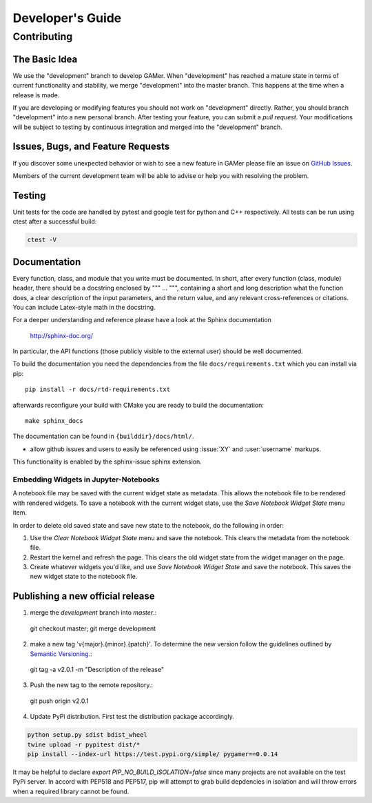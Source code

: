 *****************
Developer's Guide
*****************

Contributing
============

The Basic Idea
--------------

We use the "development" branch to develop GAMer. When "development" has reached
a mature state in terms of current functionality and stability, we
merge "development" into the master branch. This happens at the time
when a release is made.

If you are developing or modifying features you should not work on "development"
directly. Rather, you should branch "development" into a new personal branch.
After testing your feature, you can submit a *pull request*. Your modifications
will be subject to testing by continuous integration and merged into the "development"
branch.


Issues, Bugs, and Feature Requests
----------------------------------

If you discover some unexpected behavior or wish to see a new feature in GAMer
please file an issue on `GitHub Issues`_.

.. _GitHub Issues: https://github.com/ctlee/gamer/issues

Members of the current development team will be able to advise or help you with
resolving the problem.

Testing
-------
Unit tests for the code are handled by pytest and google test for python and
C++ respectively. All tests can be run using ctest after a successful build:

.. code-block:: bash

    ctest -V

Documentation
-------------
Every function, class, and module that you write must be documented.
In short, after every function (class, module) header, there should
be a docstring enclosed by """ ... """, containing a short and long description what
the function does, a clear description of the input parameters, and the return value,
and any relevant cross-references or citations. You can include Latex-style math
in the docstring.

For a deeper understanding and reference please have a look at the Sphinx documentation

    http://sphinx-doc.org/

In particular, the API functions (those publicly visible to the external user) should
be well documented.

To build the documentation you need the dependencies from the file
``docs/requirements.txt`` which you can install via pip::

   pip install -r docs/rtd-requirements.txt

afterwards reconfigure your build with CMake you are ready to build the documentation::

   make sphinx_docs

The documentation can be found in ``{builddir}/docs/html/``.

- allow github issues and users to easily be referenced using :issue:`XY` and :user:`username` markups.
This functionality is enabled by the sphinx-issue sphinx extension.

Embedding Widgets in Jupyter-Notebooks
^^^^^^^^^^^^^^^^^^^^^^^^^^^^^^^^^^^^^^

A notebook file may be saved with the current widget state as metadata. This allows the notebook file to be rendered with rendered widgets. To save a notebook with the current widget state, use the `Save Notebook Widget State` menu item.

In order to delete old saved state and save new state to the notebook, do the following in order:

1. Use the `Clear Notebook Widget State` menu and save the notebook. This clears the metadata from the notebook file.
2. Restart the kernel and refresh the page. This clears the old widget state from the widget manager on the page.
3. Create whatever widgets you'd like, and use `Save Notebook Widget State` and save the notebook. This saves the new widget state to the notebook file.


Publishing a new official release
---------------------------------

1. merge the `development` branch into `master`.::

  git checkout master; git merge development

2. make a new tag 'v{major}.{minor}.{patch}'. To determine the new version follow the guidelines outlined by `Semantic Versioning <https://semver.org/>`__.::

  git tag -a v2.0.1 -m "Description of the release"

3. Push the new tag to the remote repository.::

  git push origin v2.0.1

4. Update PyPi distribution. First test the distribution package accordingly.

.. code-block:: bash

  python setup.py sdist bdist_wheel
  twine upload -r pypitest dist/*
  pip install --index-url https://test.pypi.org/simple/ pygamer==0.0.14

It may be helpful to declare `export PIP_NO_BUILD_ISOLATION=false` since many projects are not available on the test PyPi server.
In accord with PEP518 and PEP517, pip will attempt to grab build depdencies in isolation and will throw errors when a required library cannot be found.